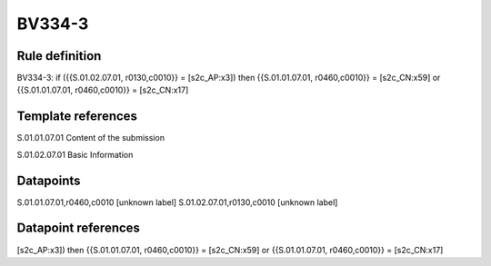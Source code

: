 =======
BV334-3
=======

Rule definition
---------------

BV334-3: if ({{S.01.02.07.01, r0130,c0010}} = [s2c_AP:x3]) then {{S.01.01.07.01, r0460,c0010}} = [s2c_CN:x59] or {{S.01.01.07.01, r0460,c0010}} = [s2c_CN:x17]


Template references
-------------------

S.01.01.07.01 Content of the submission

S.01.02.07.01 Basic Information


Datapoints
----------

S.01.01.07.01,r0460,c0010 [unknown label]
S.01.02.07.01,r0130,c0010 [unknown label]


Datapoint references
--------------------

[s2c_AP:x3]) then {{S.01.01.07.01, r0460,c0010}} = [s2c_CN:x59] or {{S.01.01.07.01, r0460,c0010}} = [s2c_CN:x17]